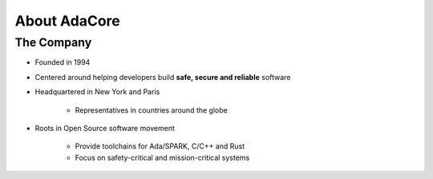 ===============
About AdaCore
===============

-------------
The Company
-------------

..
    Taken from https://www.adacore.com/company/about

* Founded in 1994
* Centered around helping developers build **safe, secure and reliable** software
* Headquartered in New York and Paris

   - Representatives in countries around the globe

* Roots in Open Source software movement

    - Provide toolchains for Ada/SPARK, C/C++ and Rust
    - Focus on safety-critical and mission-critical systems
